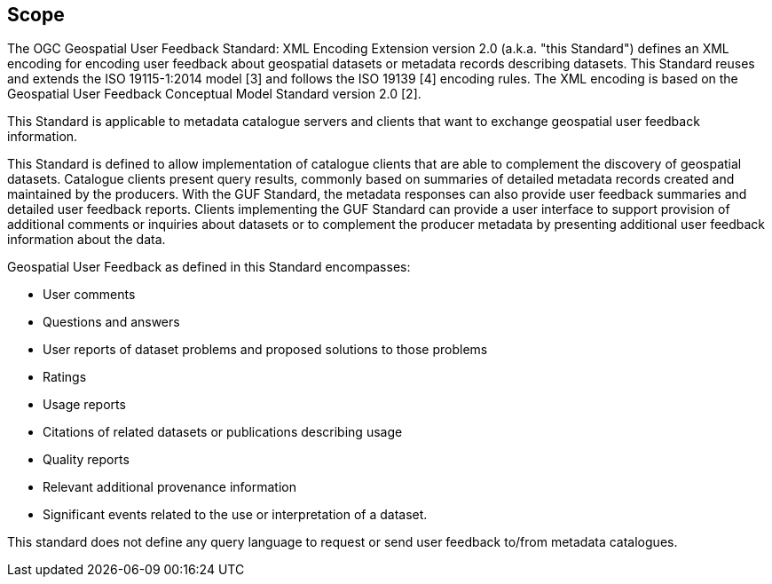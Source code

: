 == Scope

The OGC Geospatial User Feedback Standard: XML Encoding Extension version 2.0 (a.k.a. "this Standard") defines an XML encoding for encoding user feedback about geospatial datasets or metadata records describing datasets. This Standard reuses and extends the ISO 19115-1:2014 model [3] and follows the ISO 19139 [4] encoding rules. The XML encoding is based on the Geospatial User Feedback Conceptual Model Standard version 2.0 [2].

This Standard is applicable to metadata catalogue servers and clients that want to exchange geospatial user feedback information.

This Standard is defined to allow implementation of catalogue clients that are able to complement the discovery of geospatial datasets. Catalogue clients present query results, commonly based on summaries of detailed metadata records created and maintained by the producers. With the GUF Standard, the metadata responses can also provide user feedback summaries and detailed user feedback reports. Clients implementing the GUF Standard can provide a user interface to support provision of additional comments or inquiries about datasets or to complement the producer metadata by presenting additional user feedback information about the data.

Geospatial User Feedback as defined in this Standard encompasses: 

* User comments
* Questions and answers
* User reports of dataset problems and proposed solutions to those problems
* Ratings
* Usage reports
* Citations of related datasets or publications describing usage
* Quality reports
* Relevant additional provenance information
* Significant events related to the use or interpretation of a dataset.

This standard does not define any query language to request or send user feedback to/from metadata catalogues.



